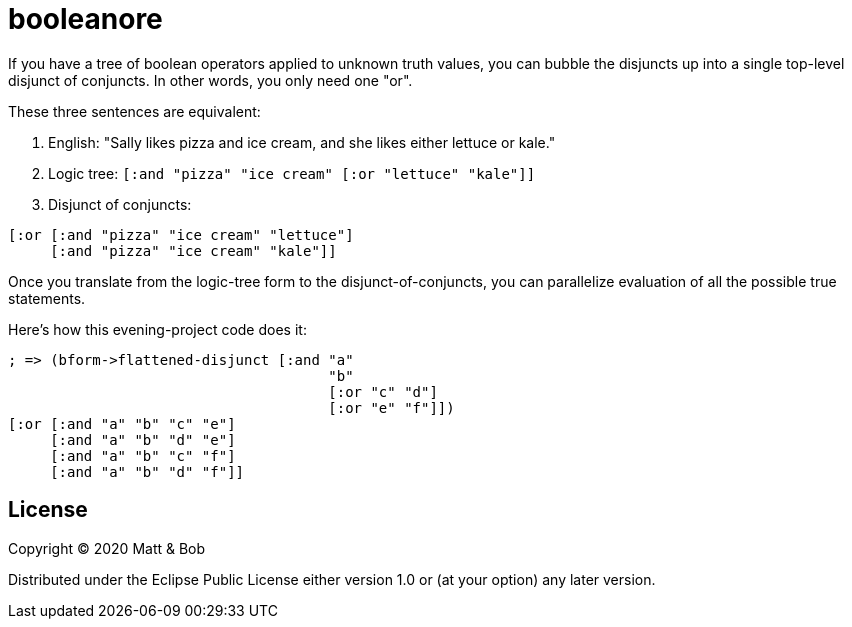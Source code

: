# booleanore

If you have a tree of boolean operators applied to unknown truth values, you can
bubble the disjuncts up into a single top-level disjunct of conjuncts. In other
words, you only need one "or".

These three sentences are equivalent:

. English: "Sally likes pizza and ice cream, and she likes either lettuce or kale."
. Logic tree: `[:and "pizza" "ice cream" [:or "lettuce" "kale"]]`
. Disjunct of conjuncts:
```
[:or [:and "pizza" "ice cream" "lettuce"]
     [:and "pizza" "ice cream" "kale"]]
```

Once you translate from the logic-tree form to the disjunct-of-conjuncts, you can parallelize evaluation of all the possible true statements.

Here's how this evening-project code does it:

```
; => (bform->flattened-disjunct [:and "a"
                                      "b"
                                      [:or "c" "d"]
                                      [:or "e" "f"]])
[:or [:and "a" "b" "c" "e"]
     [:and "a" "b" "d" "e"]
     [:and "a" "b" "c" "f"]
     [:and "a" "b" "d" "f"]]
```


## License

Copyright © 2020 Matt & Bob

Distributed under the Eclipse Public License either version 1.0 or (at
your option) any later version.

